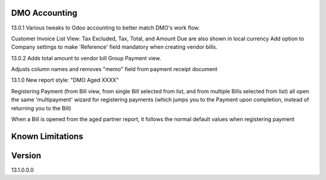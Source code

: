 ==============================
DMO Accounting
==============================
13.0.1
Various tweaks to Odoo accounting to better match DMO's work flow.

Customer Invoice List View: Tax Excluded, Tax, Total, and Amount Due are also shown in local currency
Add option to Company settings to make 'Reference' field mandatory when creating vendor bills.

13.0.2
Adds total amount to vendor bill Group Payment view.

Adjusts column names and removes "memo" field from payment receipt document

13.1.0
New report style: "DMO Aged XXXX"

Registering Payment (from Bill view, from single Bill selected from list, and from multiple Bills selected from list) all open the same 'multipayment' wizard for registering payments (which jumps you to the Payment upon completion, instead of returning you to the Bill) 

When a Bill is opened from the aged partner report, it follows the normal default values when registering payment 



==================
Known Limitations
==================

==================
Version
==================
13.1.0.0.0 
